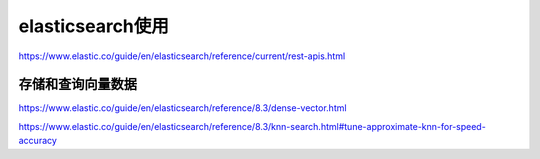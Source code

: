 elasticsearch使用
=================================

https://www.elastic.co/guide/en/elasticsearch/reference/current/rest-apis.html


存储和查询向量数据
`````````````````````````````
https://www.elastic.co/guide/en/elasticsearch/reference/8.3/dense-vector.html

https://www.elastic.co/guide/en/elasticsearch/reference/8.3/knn-search.html#tune-approximate-knn-for-speed-accuracy